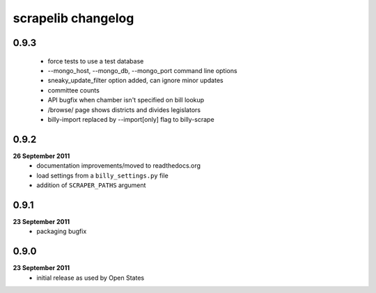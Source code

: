 scrapelib changelog
===================

0.9.3
-----
    * force tests to use a test database
    * --mongo_host, --mongo_db, --mongo_port command line options
    * sneaky_update_filter option added, can ignore minor updates
    * committee counts
    * API bugfix when chamber isn't specified on bill lookup
    * /browse/ page shows districts and divides legislators
    * billy-import replaced by --import[only] flag to billy-scrape

0.9.2
-----
**26 September 2011**
    * documentation improvements/moved to readthedocs.org
    * load settings from a ``billy_settings.py`` file
    * addition of ``SCRAPER_PATHS`` argument

0.9.1
-----
**23 September 2011**
    * packaging bugfix

0.9.0
-----
**23 September 2011**
    * initial release as used by Open States
